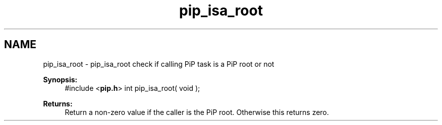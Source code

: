 .TH "pip_isa_root" 3 "Wed Jul 1 2020" "PiP - Process-in-Process" \" -*- nroff -*-
.ad l
.nh
.SH NAME
pip_isa_root \- pip_isa_root 
check if calling PiP task is a PiP root or not
.PP
\fBSynopsis:\fP
.RS 4
#include <\fBpip\&.h\fP> int pip_isa_root( void );
.RE
.PP
\fBReturns:\fP
.RS 4
Return a non-zero value if the caller is the PiP root\&. Otherwise this returns zero\&. 
.RE
.PP

